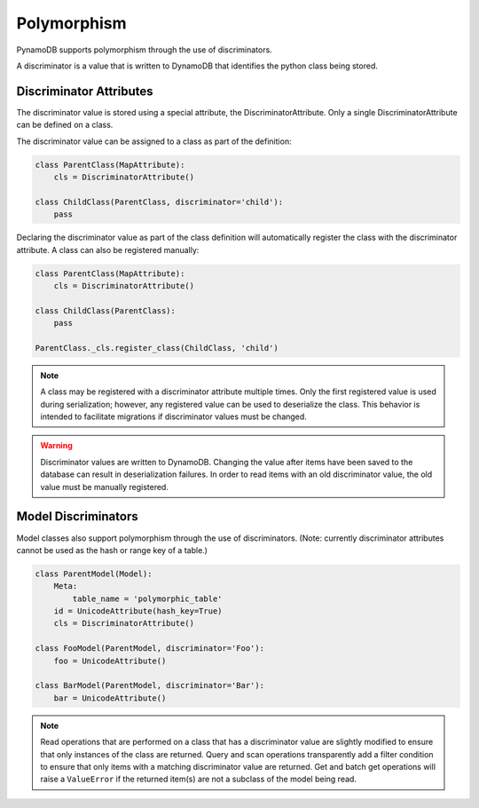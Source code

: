 .. _polymorphism:

Polymorphism
============

PynamoDB supports polymorphism through the use of discriminators.

A discriminator is a value that is written to DynamoDB that identifies the python class being stored.

Discriminator Attributes
^^^^^^^^^^^^^^^^^^^^^^^^

The discriminator value is stored using a special attribute, the DiscriminatorAttribute.
Only a single DiscriminatorAttribute can be defined on a class.

The discriminator value can be assigned to a class as part of the definition:

.. code-block:: python

    class ParentClass(MapAttribute):
        cls = DiscriminatorAttribute()

    class ChildClass(ParentClass, discriminator='child'):
        pass

Declaring the discriminator value as part of the class definition will automatically register the class with the discriminator attribute.
A class can also be registered manually:

.. code-block:: python

    class ParentClass(MapAttribute):
        cls = DiscriminatorAttribute()

    class ChildClass(ParentClass):
        pass

    ParentClass._cls.register_class(ChildClass, 'child')

.. note::

    A class may be registered with a discriminator attribute multiple times.
    Only the first registered value is used during serialization;
    however, any registered value can be used to deserialize the class.
    This behavior is intended to facilitate migrations if discriminator values must be changed.

.. warning::

    Discriminator values are written to DynamoDB.
    Changing the value after items have been saved to the database can result in deserialization failures.
    In order to read items with an old discriminator value, the old value must be manually registered.


Model Discriminators
^^^^^^^^^^^^^^^^^^^^

Model classes also support polymorphism through the use of discriminators.
(Note: currently discriminator attributes cannot be used as the hash or range key of a table.)

.. code-block:: python

    class ParentModel(Model):
        Meta:
            table_name = 'polymorphic_table'
        id = UnicodeAttribute(hash_key=True)
        cls = DiscriminatorAttribute()

    class FooModel(ParentModel, discriminator='Foo'):
        foo = UnicodeAttribute()

    class BarModel(ParentModel, discriminator='Bar'):
        bar = UnicodeAttribute()

.. note::

    Read operations that are performed on a class that has a discriminator value are slightly modified to ensure that only instances of the class are returned.
    Query and scan operations transparently add a filter condition to ensure that only items with a matching discriminator value are returned.
    Get and batch get operations will raise a ``ValueError`` if the returned item(s) are not a subclass of the model being read.
